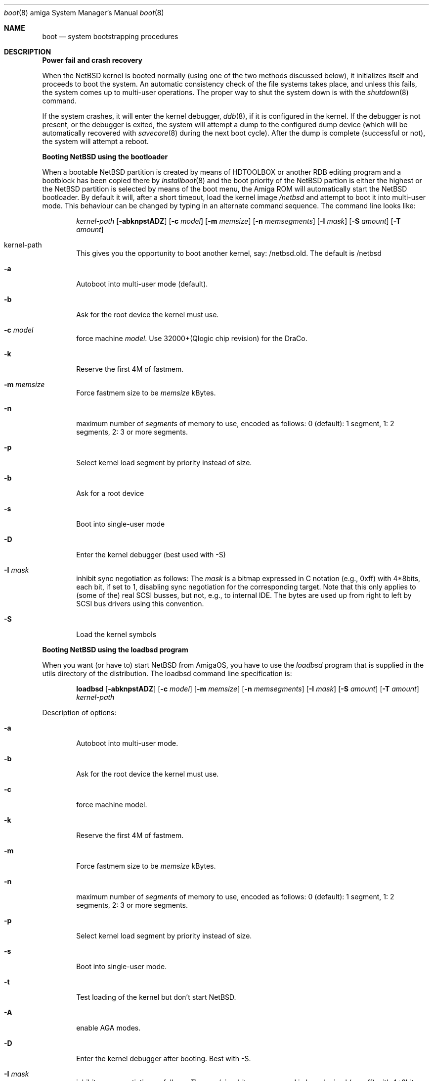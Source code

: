 .\"	$NetBSD: boot.8,v 1.3 1999/12/30 22:31:18 simonb Exp $
.\"
.\" Copyright (c) 1990, 1991 The Regents of the University of California.
.\" All rights reserved.
.\"
.\" This code is derived from software contributed to Berkeley by
.\" the Systems Programming Group of the University of Utah Computer
.\" Science Department.
.\"
.\" Redistribution and use in source and binary forms, with or without
.\" modification, are permitted provided that the following conditions
.\" are met:
.\" 1. Redistributions of source code must retain the above copyright
.\"    notice, this list of conditions and the following disclaimer.
.\" 2. Redistributions in binary form must reproduce the above copyright
.\"    notice, this list of conditions and the following disclaimer in the
.\"    documentation and/or other materials provided with the distribution.
.\" 3. All advertising materials mentioning features or use of this software
.\"    must display the following acknowledgement:
.\"	This product includes software developed by the University of
.\"	California, Berkeley and its contributors.
.\" 4. Neither the name of the University nor the names of its contributors
.\"    may be used to endorse or promote products derived from this software
.\"    without specific prior written permission.
.\"
.\" THIS SOFTWARE IS PROVIDED BY THE REGENTS AND CONTRIBUTORS ``AS IS'' AND
.\" ANY EXPRESS OR IMPLIED WARRANTIES, INCLUDING, BUT NOT LIMITED TO, THE
.\" IMPLIED WARRANTIES OF MERCHANTABILITY AND FITNESS FOR A PARTICULAR PURPOSE
.\" ARE DISCLAIMED.  IN NO EVENT SHALL THE REGENTS OR CONTRIBUTORS BE LIABLE
.\" FOR ANY DIRECT, INDIRECT, INCIDENTAL, SPECIAL, EXEMPLARY, OR CONSEQUENTIAL
.\" DAMAGES (INCLUDING, BUT NOT LIMITED TO, PROCUREMENT OF SUBSTITUTE GOODS
.\" OR SERVICES; LOSS OF USE, DATA, OR PROFITS; OR BUSINESS INTERRUPTION)
.\" HOWEVER CAUSED AND ON ANY THEORY OF LIABILITY, WHETHER IN CONTRACT, STRICT
.\" LIABILITY, OR TORT (INCLUDING NEGLIGENCE OR OTHERWISE) ARISING IN ANY WAY
.\" OUT OF THE USE OF THIS SOFTWARE, EVEN IF ADVISED OF THE POSSIBILITY OF
.\" SUCH DAMAGE.
.\"
.\"	From:
.\"	@(#)boot_hp300.8	8.2 (Berkeley) 4/19/94
.\"
.Dd May 8, 1997
.Dt boot 8 amiga
.Os
.Sh NAME
.Nm boot
.Nd
system bootstrapping procedures
.Sh DESCRIPTION
.Sy Power fail and crash recovery
.Pp
When the
.Nx
kernel is booted normally (using one of the two methods discussed below),
it initializes itself and proceeds to boot the system.  An automatic
consistency check of the file systems takes place, and unless this
fails, the system comes up to multi-user operations.  The proper way
to shut the system down is with the
.Xr shutdown 8
command.
.Pp
If the system crashes, it will enter the kernel debugger,
.Xr ddb 8 ,
if it is configured in the kernel.  If the debugger is not present,
or the debugger is exited, the system will attempt a dump to the
configured dump device (which will be automatically recovered with
.Xr savecore 8
during the next boot cycle).  After the dump is complete (successful
or not), the system will attempt a reboot.
.Pp
.Sy Booting NetBSD using the bootloader
.Pp
When a bootable
.Nx
partition is created by means of HDTOOLBOX or another RDB editing program
and a bootblock has been copied there by
.Xr installboot 8
and the boot priority of the
.Nx
partion is either the highest or the
.Nx
partition is selected by means of the boot menu,
the Amiga ROM will automatically start the
.Nx
bootloader. By default it will, after a short timeout, load the kernel image
.Pa /netbsd
and attempt to boot it into multi-user mode. This behaviour can be changed by
typing in an alternate command sequence. The command line looks like:
.Bd -ragged -offset indent
.Ar kernel-path
.Op Fl abknpstADZ
.Op Fl c Ar model
.Op Fl m Ar memsize
.Op Fl n Ar memsegments
.Op Fl I Ar mask
.Op Fl S Ar amount
.Op Fl T Ar amount
.Ed

.Bl -tag -width flag
.It kernel-path
This gives you the opportunity to boot another kernel, say:
/netbsd.old.
The default is
/netbsd

.It Fl a
Autoboot into multi-user mode (default).
.It Fl b
Ask for the root device the kernel must use.
.It Fl c Ar model
force machine
.Ar model .
Use 32000+(Qlogic chip revision) for the DraCo.
.It Fl k
Reserve the first 4M of fastmem.
.It Fl m Ar memsize
Force fastmem size to be
.Ar memsize
kBytes.
.It Fl n
maximum number of
.Ar segments
of memory to use, encoded as follows: 0 (default): 1 segment, 1:
2 segments, 2: 3 or more segments.
.It Fl p
Select kernel load segment by priority instead of size.
.It Fl b
Ask for a root device
.It Fl s
Boot into single-user mode
.It Fl D
Enter the kernel debugger (best used with -S)
.It Fl I Ar mask
inhibit sync negotiation as follows: The
.Ar mask
is a bitmap expressed in C notation (e.g., 0xff)
with 4*8bits, each bit, if set to 1, disabling sync negotiation for
the corresponding target. Note that this only applies to (some of the)
real SCSI busses, but not, e.g., to internal IDE. The bytes are used up
from right to left by SCSI bus drivers using this convention.
.It Fl S
Load the  kernel symbols
.El

.Pp
.Sy Booting NetBSD using the loadbsd program
.Pp
When you want (or have to) start
.Nx
from AmigaOS, you have to use the
.Xr loadbsd
program that is supplied in the utils directory of the distribution.
The loadbsd command line specification is:
.Bd -ragged -offset indent
.Nm loadbsd
.Op Fl abknpstADZ
.Op Fl c Ar model
.Op Fl m Ar memsize
.Op Fl n Ar memsegments
.Op Fl I Ar mask
.Op Fl S Ar amount
.Op Fl T Ar amount
.Ar kernel-path
.Ed
.Pp
Description of options:
.Bl -tag -width flag
.It Fl a
Autoboot into multi-user mode.
.It Fl b
Ask for the root device the kernel must use.
.It Fl c
force machine model.
.It Fl k
Reserve the first 4M of fastmem.
.It Fl m
Force fastmem size to be
.Ar memsize
kBytes.
.It Fl n
maximum number of
.Ar segments
of memory to use, encoded as follows: 0 (default): 1 segment, 1:
2 segments, 2: 3 or more segments.
.It Fl p
Select kernel load segment by priority instead of size.
.It Fl s
Boot into single-user mode.
.It Fl t
Test loading of the kernel but don't start
.Nx .
.It Fl A
enable AGA modes.
.It Fl D
Enter the kernel debugger after booting. Best with -S.
.It Fl I Ar mask
inhibit sync negotiation as follows: The
.Ar mask
is a bitmap expressed in hexadecimal (e.g., ff)
with 4*8bits, each bit, if set to 1, disabling sync negotiation for
the corresponding target. Note that this only applies to (some of the)
real SCSI busses, but not, e.g., to internal IDE. The bytes are used up
from right to left by SCSI bus drivers using this convention.
.It Fl S
include kernel debug symbols (for use by -D).
.It Fl Z
Force load via chip memory. Won't work if kernel is larger than the chip
memory size or on the DraCo.
.El
.Pp
Note: Because the loadbsd program can only read kernels from a AmigaOS
filesystem, the file
.Ar /netbsd
is often not the same as the actual kernel booted. This can cause some
programs to fail. However, note that you can use third-party Berkeley
filesystems such as bffs to access the NetBSD root partition from AmigaOS.
.Sh FILES
.Bl -tag -width /usr/mdec/xxboot -compact
.It Pa /netbsd
system kernel
.It Pa /usr/mdec/xxboot
RDB device boot block
.It Pa /usr/mdec/fdboot
floppy disk boot block
.El
.Sh BUGS
Due to code size restrictions, you can't currently use a old-style file
system (created with
.Xr newfs
-O
or with
.Nx 0.9 )
with the boot block. You can use
.Xr loadbsd
to boot from AmigaOS, or upgrade the file system with
.Ar fsck_ffs -c 2 .
.Sh SEE ALSO
.Xr ddb 8 ,
.Xr fsck_ffs 8 ,
.Xr installboot 8 ,
.Xr newfs 8 ,
.Xr savecore 8 ,
.Xr shutdown 8

